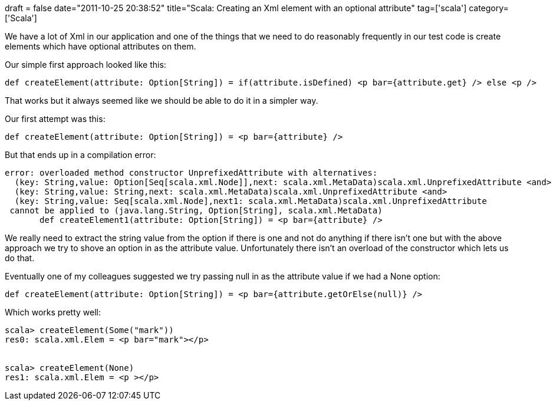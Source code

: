 +++
draft = false
date="2011-10-25 20:38:52"
title="Scala: Creating an Xml element with an optional attribute"
tag=['scala']
category=['Scala']
+++

We have a lot of Xml in our application and one of the things that we need to do reasonably frequently in our test code is create elements which have optional attributes on them.

Our simple first approach looked like this:

[source,scala]
----

def createElement(attribute: Option[String]) = if(attribute.isDefined) <p bar={attribute.get} /> else <p />
----

That works but it always seemed like we should be able to do it in a simpler way.

Our first attempt was this:

[source,scala]
----

def createElement(attribute: Option[String]) = <p bar={attribute} />
----

But that ends up in a compilation error:

[source,text]
----

error: overloaded method constructor UnprefixedAttribute with alternatives:
  (key: String,value: Option[Seq[scala.xml.Node]],next: scala.xml.MetaData)scala.xml.UnprefixedAttribute <and>
  (key: String,value: String,next: scala.xml.MetaData)scala.xml.UnprefixedAttribute <and>
  (key: String,value: Seq[scala.xml.Node],next1: scala.xml.MetaData)scala.xml.UnprefixedAttribute
 cannot be applied to (java.lang.String, Option[String], scala.xml.MetaData)
       def createElement1(attribute: Option[String]) = <p bar={attribute} />
----

We really need to extract the string value from the option if there is one and not do anything if there isn't one but with the above approach we try to shove an option in as the attribute value. Unfortunately there isn't an overload of the constructor which lets us do that.

Eventually one of my colleagues suggested we try passing null in as the attribute value if we had a None option:

[source,scala]
----

def createElement(attribute: Option[String]) = <p bar={attribute.getOrElse(null)} />
----

Which works pretty well:

[source,text]
----

scala> createElement(Some("mark"))
res0: scala.xml.Elem = <p bar="mark"></p>


scala> createElement(None)
res1: scala.xml.Elem = <p ></p>
----
